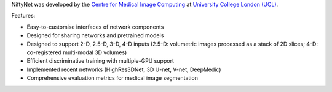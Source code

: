 NiftyNet was developed by the `Centre for Medical Image Computing`_ at `University College London (UCL)`_.

Features:

* Easy-to-customise interfaces of network components
* Designed for sharing networks and pretrained models
* Designed to support 2-D, 2.5-D, 3-D, 4-D inputs (2.5-D: volumetric images processed as a stack of 2D slices; 4-D: co-registered multi-modal 3D volumes)
* Efficient discriminative training with multiple-GPU support
* Implemented recent networks (HighRes3DNet, 3D U-net, V-net, DeepMedic)
* Comprehensive evaluation metrics for medical image segmentation

.. _`Centre for Medical Image Computing`: http://cmic.cs.ucl.ac.uk/
.. _`University College London (UCL)`: http://www.ucl.ac.uk/
